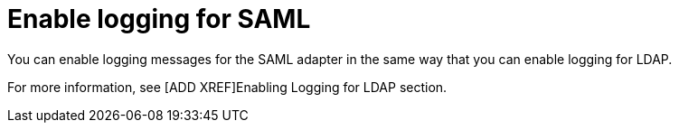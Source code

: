 [id="controller-enable-logging-SAML"]

= Enable logging for SAML

You can enable logging messages for the SAML adapter in the same way that you can enable logging for LDAP. 

For more information, see [ADD XREF]Enabling Logging for LDAP section.
